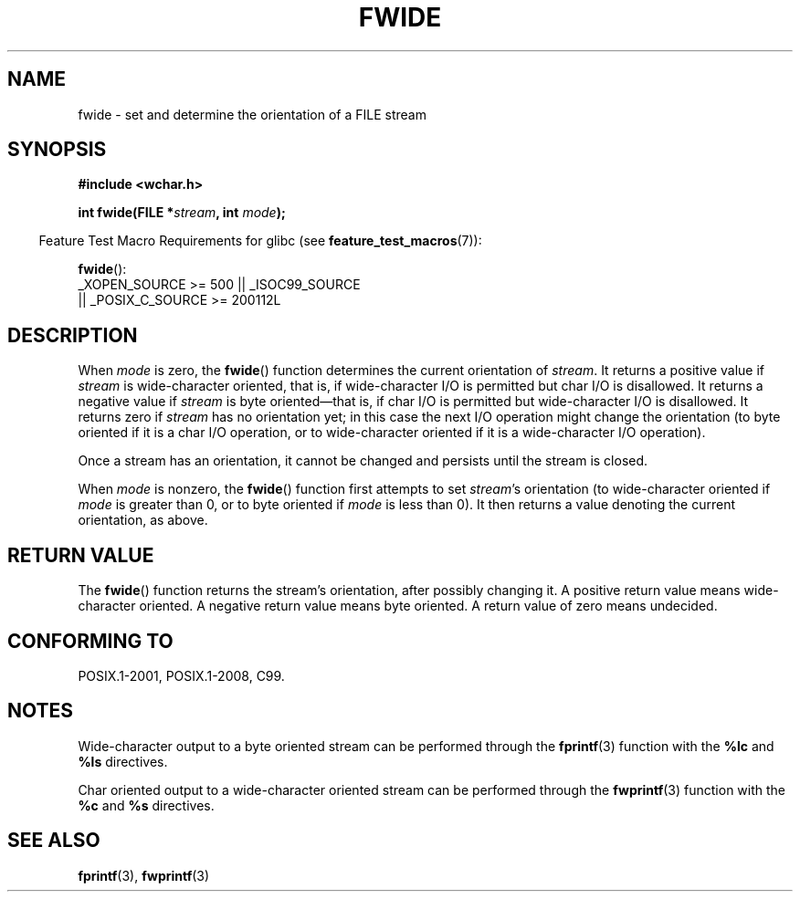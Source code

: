 .\" Copyright (c) Bruno Haible <haible@clisp.cons.org>
.\"
.\" SPDX-License-Identifier: GPL-2.0-or-later
.\"
.\" References consulted:
.\"   GNU glibc-2 source code and manual
.\"   Dinkumware C library reference http://www.dinkumware.com/
.\"   OpenGroup's Single UNIX specification http://www.UNIX-systems.org/online.html
.\"   ISO/IEC 9899:1999
.\"
.TH FWIDE 3  2021-03-22 "GNU" "Linux Programmer's Manual"
.SH NAME
fwide \- set and determine the orientation of a FILE stream
.SH SYNOPSIS
.nf
.B #include <wchar.h>
.PP
.BI "int fwide(FILE *" stream ", int " mode );
.fi
.PP
.RS -4
Feature Test Macro Requirements for glibc (see
.BR feature_test_macros (7)):
.RE
.PP
.BR fwide ():
.nf
    _XOPEN_SOURCE >= 500 || _ISOC99_SOURCE
        || _POSIX_C_SOURCE >= 200112L
.fi
.SH DESCRIPTION
When \fImode\fP is zero, the
.BR fwide ()
function determines the current
orientation of \fIstream\fP.
It returns a positive value if \fIstream\fP is
wide-character oriented, that is, if wide-character I/O is permitted but char
I/O is disallowed.
It returns a negative value if \fIstream\fP is byte oriented\(emthat is,
if char I/O is permitted but wide-character I/O is disallowed.
It
returns zero if \fIstream\fP has no orientation yet; in this case the next
I/O operation might change the orientation (to byte oriented if it is a char
I/O operation, or to wide-character oriented if it is a wide-character I/O
operation).
.PP
Once a stream has an orientation, it cannot be changed and persists until
the stream is closed.
.PP
When \fImode\fP is nonzero, the
.BR fwide ()
function first attempts to set
\fIstream\fP's orientation (to wide-character oriented
if \fImode\fP is greater than 0, or
to byte oriented if \fImode\fP is less than 0).
It then returns a value denoting the
current orientation, as above.
.SH RETURN VALUE
The
.BR fwide ()
function returns the stream's orientation, after possibly
changing it.
A positive return value means wide-character oriented.
A negative return value means byte oriented.
A return value of zero means undecided.
.SH CONFORMING TO
POSIX.1-2001, POSIX.1-2008, C99.
.SH NOTES
Wide-character output to a byte oriented stream can be performed through the
.BR fprintf (3)
function with the
.B %lc
and
.B %ls
directives.
.PP
Char oriented output to a wide-character oriented stream can be performed
through the
.BR fwprintf (3)
function with the
.B %c
and
.B %s
directives.
.SH SEE ALSO
.BR fprintf (3),
.BR fwprintf (3)
